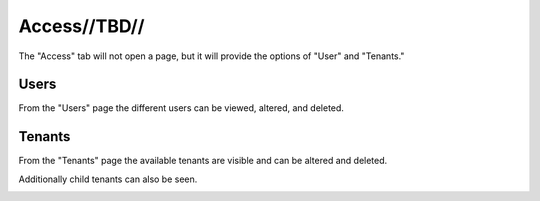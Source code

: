 .. _ux_access:

Access//TBD//
=============

The "Access" tab will not open a page, but it will provide the options of "User" and "Tenants."

Users
-----

From the "Users" page the different users can be viewed, altered, and deleted.

.. image:: /images/screens/webux/user.png

Tenants
-------

From the "Tenants" page the available tenants are visible and can be altered and deleted.

Additionally child tenants can also be seen.

.. image:: /images/screens/webux/tenant.png
